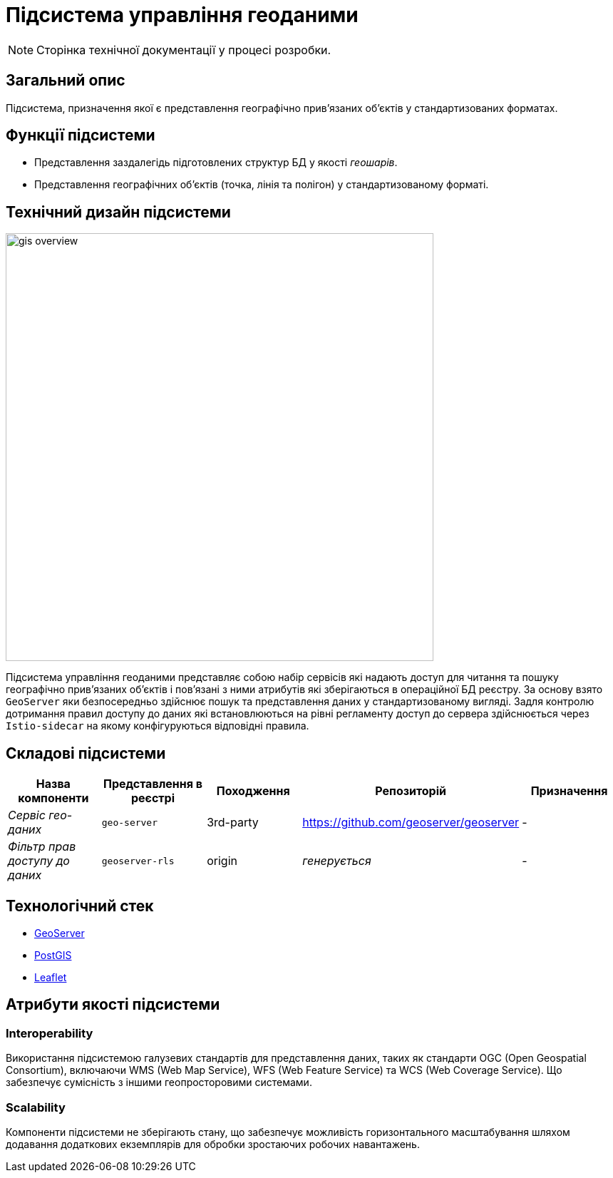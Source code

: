 = Підсистема управління геоданими

[NOTE]
--
Сторінка технічної документації у процесі розробки.
--

== Загальний опис

Підсистема, призначення якої є представлення географічно привʼязаних обʼєктів у стандартизованих форматах.

== Функції підсистеми

* Представлення заздалегідь підготовлених структур БД у якості _геошарів_.
* Представлення географічних обʼєктів (точка, лінія та полігон) у стандартизованому форматі.

== Технічний дизайн підсистеми

image::architecture/registry/operational/geo/gis-overview.svg[float="center",align="center",width=600]

Підсистема управління геоданими представляє собою набір сервісів які надають доступ для читання та пошуку географічно привʼязаних обʼєктів і повʼязані з ними атрибутів які зберігаються в операційної БД реєстру.
За основу взято `GeoServer` яки безпосередньо здійснює пошук та представлення даних у стандартизованому вигляді.
Задля контролю дотримання правил доступу до даних які встановлюються на рівні регламенту доступ до сервера здійснюється через `Istio-sidecar` на якому конфігуруються відповідні правила.

== Складові підсистеми

|===
|Назва компоненти|Представлення в реєстрі|Походження|Репозиторій|Призначення

|_Сервіс гео-даних_
|`geo-server`
|3rd-party
|https://github.com/geoserver/geoserver
|-

|_Фільтр прав доступу до даних_
|`geoserver-rls`
|origin
|_генерується_
|-
|===

== Технологічний стек

* xref:arch:architecture/platform-technologies.adoc#geoserver[GeoServer]
* xref:arch:architecture/platform-technologies.adoc#postgis[PostGIS]
* xref:arch:architecture/platform-technologies.adoc#leaflet[Leaflet]

== Атрибути якості підсистеми

=== Interoperability
Використання підсистемою галузевих стандартів для представлення даних, таких як стандарти OGC (Open Geospatial Consortium), включаючи WMS (Web Map Service), WFS (Web Feature Service) та WCS (Web Coverage Service). Що забезпечує сумісність з іншими геопросторовими системами.

=== Scalability
Компоненти підсистеми не зберігають стану, що забезпечує можливість горизонтального масштабування шляхом додавання додаткових екземплярів для обробки зростаючих робочих навантажень.